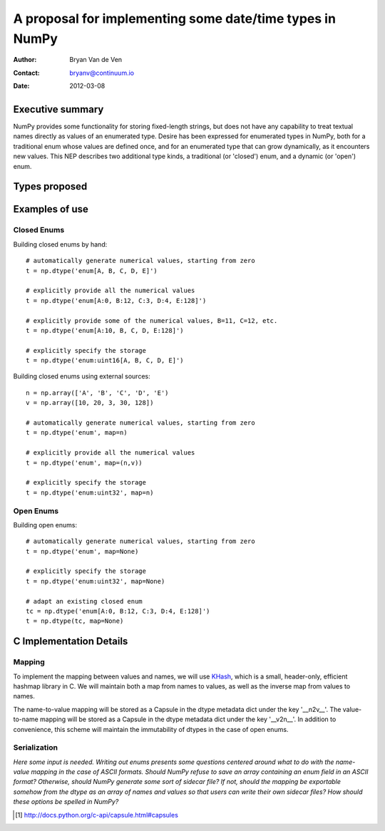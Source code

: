 ====================================================================
 A proposal for implementing some date/time types in NumPy
====================================================================

:Author: Bryan Van de Ven
:Contact: bryanv@continuum.io
:Date: 2012-03-08

Executive summary
=================
NumPy provides some functionality for storing fixed-length strings, but does not have any capability to 
treat textual names directly as values of an enumerated type. 
Desire has been expressed for enumerated types in NumPy, both for a traditional enum whose values are 
defined once, and for an enumerated type that can grow dynamically, as it encounters new values. 
This NEP describes two additional type kinds, a traditional (or 'closed') enum, and a dynamic 
(or 'open') enum. 

Types proposed
==============


Examples of use
===============

Closed Enums
............

Building closed enums by hand::

  # automatically generate numerical values, starting from zero
  t = np.dtype('enum[A, B, C, D, E]')

  # explicitly provide all the numerical values
  t = np.dtype('enum[A:0, B:12, C:3, D:4, E:128]')

  # explicitly provide some of the numerical values, B=11, C=12, etc.
  t = np.dtype('enum[A:10, B, C, D, E:128]')

  # explicitly specify the storage 
  t = np.dtype('enum:uint16[A, B, C, D, E]')

Building closed enums using external sources::

  n = np.array(['A', 'B', 'C', 'D', 'E')
  v = np.array([10, 20, 3, 30, 128])

  # automatically generate numerical values, starting from zero
  t = np.dtype('enum', map=n)

  # explicitly provide all the numerical values
  t = np.dtype('enum', map=(n,v))

  # explicitly specify the storage 
  t = np.dtype('enum:uint32', map=n)

Open Enums
..........

Building open enums::

  # automatically generate numerical values, starting from zero
  t = np.dtype('enum', map=None)

  # explicitly specify the storage 
  t = np.dtype('enum:uint32', map=None)

  # adapt an existing closed enum
  tc = np.dtype('enum[A:0, B:12, C:3, D:4, E:128]')
  t = np.dtype(tc, map=None)


C Implementation Details
========================

Mapping
.......

To implement the mapping between values and names, we will use KHash_, which is a small, header-only, 
efficient hashmap library in C. 
We will maintain both a map from names to values, as well as the inverse map from 
values to names. 

The name-to-value mapping will be stored as a Capsule in the dtype metadata dict under the key '__n2v__'. 
The value-to-name mapping will be stored as a Capsule in the dtype metadata dict under the key '__v2n__'. 
In addition to convenience, this scheme will maintain the immutability of dtypes in the case of open enums.


Serialization
.............

*Here some input is needed. Writing out enums presents some questions centered around what to do with 
the name-value mapping in the case of ASCII formats.
Should NumPy refuse to save an array containing an enum field in an ASCII format?
Otherwise, should NumPy generate some sort of sidecar file?
If not, should the mapping be exportable somehow from the dtype as an array of names and values so 
that users can write their own sidecar files? 
How should these options be spelled in NumPy?* 

.. _KHash: http://attractivechaos.awardspace.com/khash.h.html

.. [1] http://docs.python.org/c-api/capsule.html#capsules

.. Local Variables:
.. mode: rst
.. coding: utf-8
.. fill-column: 72
.. End: